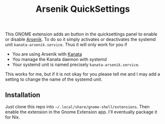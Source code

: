 #+title: Arsenik QuickSettings

This GNOME extension adds an button in the quicksettings panel to enable or disable [[https://github.com/jtroo/kanata][Arsenik]].
To do so it simply activates or deactivates the systemd unit =kanata-arsenik.service=.
Thus it will only work for you if
- You are using Arsenik with [[https://github.com/jtroo/kanata][Kanata]]
- You manage the Kanata daemon with systemd
- Your systemd unit is named precisely =kanata-arsenik.service=.

This works for me, but if it is not okay for you please tell me and I may add a setting to change the name of the systemd unit.

** Installation

Just clone this repo into =~/.local/share/gnome-shell/extensions=. Then enable the extension in the Gnome Extension app.
I'll eventually package it for Nix.
